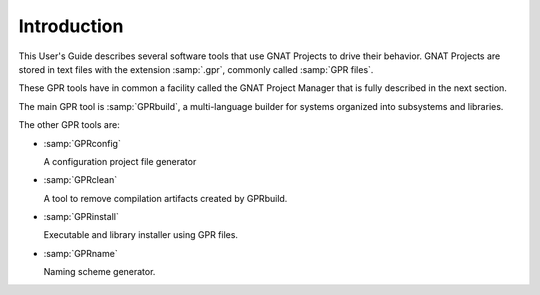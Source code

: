 .. _Introduction:

************
Introduction
************

This User's Guide describes several software tools that use GNAT Projects to
drive their behavior. GNAT Projects are stored in text files with the extension
:samp:`.gpr`, commonly called :samp:`GPR files`.

These GPR tools have in common a facility called the GNAT Project Manager that
is fully described in the next section.

The main GPR tool is :samp:`GPRbuild`, a multi-language builder for systems
organized into subsystems and libraries.

The other GPR tools are:

* :samp:`GPRconfig`

  A configuration project file generator

* :samp:`GPRclean`

  A tool to remove compilation artifacts created by GPRbuild.

* :samp:`GPRinstall`

  Executable and library installer using GPR files.

* :samp:`GPRname`

  Naming scheme generator.
